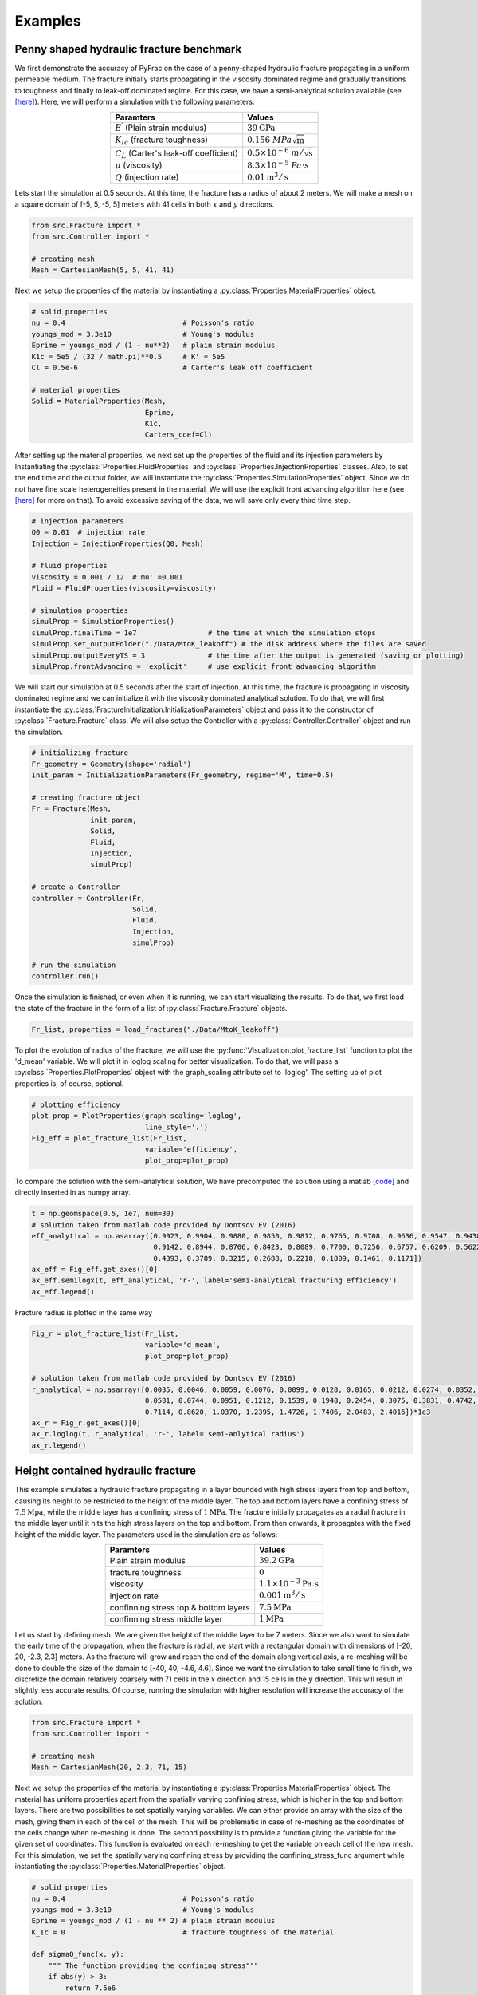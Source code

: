 .. PyFrac documentation master file, created by
   sphinx-quickstart on Mon Jun  4 15:58:10 2018.
   You can adapt this file completely to your liking, but it should at least
   contain the root `toctree` directive.

Examples
========

Penny shaped hydraulic fracture benchmark
-----------------------------------------
We first demonstrate the accuracy of PyFrac on the case of a penny-shaped hydraulic fracture propagating in a uniform permeable medium. The fracture initially starts propagating in the viscosity dominated regime and gradually transitions to toughness and finally to leak-off dominated regime. For this case, we have a semi-analytical solution available (see `[here] <https://books.google.ch/books/about/Fluid_driven_Penny_shaped_Fracture_in_El.html?id=a8wOtwAACAAJ&redir_esc=y>`_). Here, we will perform a simulation with the following parameters:

.. csv-table::
    :align:   center
    :header: "Paramters", "Values"

    :math:`E^\prime` (Plain strain modulus), :math:`39\textrm{GPa}`
    :math:`K_{Ic}` (fracture toughness), :math:`0.156~MPa\sqrt{\textrm{m}}`
    :math:`C_L` (Carter's leak-off coefficient), :math:`0.5\times10^{-6}~m/\sqrt{\textrm{s}}`
    :math:`\mu` (viscosity), :math:`8.3\times10^{-5}~Pa\cdot s`
    :math:`Q` (injection rate), :math:`0.01\textrm{m}^{3}/\textrm{s}`

Lets start the simulation at 0.5 seconds. At this time, the fracture has a radius of about 2 meters. We will make a mesh on a square domain of [-5, 5, -5, 5] meters with 41 cells in both :math:`x` and :math:`y` directions.

.. code-block:: python

   from src.Fracture import *
   from src.Controller import *

   # creating mesh
   Mesh = CartesianMesh(5, 5, 41, 41)

Next we setup the properties of the material by instantiating a :py:class:`Properties.MaterialProperties` object.

.. code-block:: python

   # solid properties
   nu = 0.4                            # Poisson's ratio
   youngs_mod = 3.3e10                 # Young's modulus
   Eprime = youngs_mod / (1 - nu**2)   # plain strain modulus
   K1c = 5e5 / (32 / math.pi)**0.5     # K' = 5e5
   Cl = 0.5e-6                         # Carter's leak off coefficient

   # material properties
   Solid = MaterialProperties(Mesh,
                              Eprime,
                              K1c,
                              Carters_coef=Cl)

After setting up the material properties, we next set up the properties of the fluid and its injection parameters by Instantiating the :py:class:`Properties.FluidProperties` and  :py:class:`Properties.InjectionProperties` classes. Also, to set the end time and the output folder, we will instantiate the :py:class:`Properties.SimulationProperties` object. Since we do not have fine scale heterogeneities present in the material, We will use the explicit front advancing algorithm here (see `[here] <https://onlinelibrary.wiley.com/doi/full/10.1002/nag.2898>`_ for more on that). To avoid excessive saving of the data, we will save only every third time step.

.. code-block:: python

   # injection parameters
   Q0 = 0.01  # injection rate
   Injection = InjectionProperties(Q0, Mesh)

   # fluid properties
   viscosity = 0.001 / 12  # mu' =0.001
   Fluid = FluidProperties(viscosity=viscosity)

   # simulation properties
   simulProp = SimulationProperties()
   simulProp.finalTime = 1e7                 # the time at which the simulation stops
   simulProp.set_outputFolder("./Data/MtoK_leakoff") # the disk address where the files are saved
   simulProp.outputEveryTS = 3               # the time after the output is generated (saving or plotting)
   simulProp.frontAdvancing = 'explicit'     # use explicit front advancing algorithm

We will start our simulation at 0.5 seconds after the start of injection. At this time, the fracture is propagating in viscosity dominated regime and we can initialize it with the viscosity dominated analytical solution. To do that, we will first instantiate the :py:class:`FractureInitialization.InitializationParameters` object and pass it to the constructor of :py:class:`Fracture.Fracture` class. We will also setup the Controller with a :py:class:`Controller.Controller` object and run the simulation.

.. code-block:: python

   # initializing fracture
   Fr_geometry = Geometry(shape='radial')
   init_param = InitializationParameters(Fr_geometry, regime='M', time=0.5)

   # creating fracture object
   Fr = Fracture(Mesh,
                 init_param,
                 Solid,
                 Fluid,
                 Injection,
                 simulProp)

   # create a Controller
   controller = Controller(Fr,
                           Solid,
                           Fluid,
                           Injection,
                           simulProp)

   # run the simulation
   controller.run()

Once the simulation is finished, or even when it is running, we can start visualizing the results. To do that, we first load the state of the fracture in the form of a list of :py:class:`Fracture.Fracture` objects.

.. code-block:: python

   Fr_list, properties = load_fractures("./Data/MtoK_leakoff")

To plot the evolution of radius of the fracture, we will use the :py:func:`Visualization.plot_fracture_list` function to plot the 'd_mean' variable. We will plot it in loglog scaling for better visualization. To do that, we will pass a :py:class:`Properties.PlotProperties` object with the graph_scaling attribute set to 'loglog'. The setting up of plot properties is, of course, optional.

.. code-block:: python

   # plotting efficiency
   plot_prop = PlotProperties(graph_scaling='loglog',
                              line_style='.')
   Fig_eff = plot_fracture_list(Fr_list,
                              variable='efficiency',
                              plot_prop=plot_prop)
To compare the solution with the semi-analytical solution, We have precomputed the solution using a matlab `[code] <https://datadryad.org/resource/doi:10.5061/dryad.gh469/1>`_ and directly inserted in as numpy array.

.. code-block:: python

   t = np.geomspace(0.5, 1e7, num=30)
   # solution taken from matlab code provided by Dontsov EV (2016)
   eff_analytical = np.asarray([0.9923, 0.9904, 0.9880, 0.9850, 0.9812, 0.9765, 0.9708, 0.9636, 0.9547, 0.9438, 0.9305,
                                0.9142, 0.8944, 0.8706, 0.8423, 0.8089, 0.7700, 0.7256, 0.6757, 0.6209, 0.5622, 0.5011,
                                0.4393, 0.3789, 0.3215, 0.2688, 0.2218, 0.1809, 0.1461, 0.1171])
   ax_eff = Fig_eff.get_axes()[0]
   ax_eff.semilogx(t, eff_analytical, 'r-', label='semi-analytical fracturing efficiency')
   ax_eff.legend()

Fracture radius is plotted in the same way

.. code-block:: python

   Fig_r = plot_fracture_list(Fr_list,
                              variable='d_mean',
                              plot_prop=plot_prop)

   # solution taken from matlab code provided by Dontsov EV (2016)
   r_analytical = np.asarray([0.0035, 0.0046, 0.0059, 0.0076, 0.0099, 0.0128, 0.0165, 0.0212, 0.0274, 0.0352, 0.0453,
                              0.0581, 0.0744, 0.0951, 0.1212, 0.1539, 0.1948, 0.2454, 0.3075, 0.3831, 0.4742, 0.5829,
                              0.7114, 0.8620, 1.0370, 1.2395, 1.4726, 1.7406, 2.0483, 2.4016])*1e3
   ax_r = Fig_r.get_axes()[0]
   ax_r.loglog(t, r_analytical, 'r-', label='semi-anlytical radius')
   ax_r.legend()


Height contained hydraulic fracture
-----------------------------------
This example simulates a hydraulic fracture propagating in a layer bounded with high stress layers from top and bottom, causing its height to be restricted to the height of the middle layer. The top and bottom layers have a confining stress of :math:`7.5\textrm{Mpa}`, while the middle layer has a confining stress of :math:`1\textrm{MPa}`. The fracture initially propagates as a radial fracture in the middle layer until it hits the high stress layers on the top and bottom. From then onwards, it propagates with the fixed height of the middle layer. The parameters used in the simulation are as follows:

.. csv-table::
    :align:   center
    :header: "Paramters", "Values"

    Plain strain modulus, :math:`39.2\textrm{GPa}`
    fracture toughness, :math:`0`
    viscosity, :math:`1.1\times10^{-3}\textrm{Pa.s}`
    injection rate, :math:`0.001\textrm{m}^{3}/\textrm{s}`
    confinning stress top & bottom layers, :math:`7.5\textrm{MPa}`
    confinning stress middle layer, :math:`1\textrm{MPa}`


Let us start by defining mesh. We are given the height of the middle layer to be 7 meters. Since we also want to simulate the early time of the propagation, when the fracture is radial, we start with a rectangular domain with dimensions of [-20, 20, -2.3, 2.3] meters. As the fracture will grow and reach the end of the domain along vertical axis, a re-meshing will be done to double the size of the domain to [-40, 40, -4.6, 4.6]. Since we want the simulation to take small time to finish, we discretize the domain relatively coarsely with 71 cells in the :math:`x` direction and 15 cells in the :math:`y` direction. This will result in slightly less accurate results. Of course, running the simulation with higher resolution will increase the accuracy of the solution.

.. code-block:: python

   from src.Fracture import *
   from src.Controller import *

   # creating mesh
   Mesh = CartesianMesh(20, 2.3, 71, 15)

Next we setup the properties of the material by instantiating a :py:class:`Properties.MaterialProperties` object. The material has uniform properties apart from the spatially varying confining stress, which is higher in the top and bottom layers. There are two possibilities to set spatially varying variables. We can either provide an array with the size of the mesh, giving them in each of the cell of the mesh. This will be problematic in case of re-meshing as the coordinates of the cells change when re-meshing is done. The second possibility is to provide a function giving the variable for the given set of coordinates. This function is evaluated on each re-meshing to get the variable on each cell of the new mesh. For this simulation, we set the spatially varying confining stress by providing the confining_stress_func argument while instantiating the :py:class:`Properties.MaterialProperties` object.

.. code-block:: python

   # solid properties
   nu = 0.4                            # Poisson's ratio
   youngs_mod = 3.3e10                 # Young's modulus
   Eprime = youngs_mod / (1 - nu ** 2) # plain strain modulus
   K_Ic = 0                            # fracture toughness of the material

   def sigmaO_func(x, y):
       """ The function providing the confining stress"""
       if abs(y) > 3:
           return 7.5e6
       else:
           return 1e6

   Solid = MaterialProperties(Mesh,
                              Eprime,
                              K_Ic,
                              confining_stress_func=sigmaO_func)

After setting up the material properties, we next set up the properties of the fluid and its injection parameters by Instantiating the :py:class:`Properties.FluidProperties` and  :py:class:`Properties.InjectionProperties` classes. Also, to set the end time and the output folder, we will instantiate the :py:class:`Properties.SimulationProperties` object.

.. code-block:: python

   # fluid properties
   Fluid = FluidProperties(viscosity=1.1e-3)

   # injection parameters
   Q0 = 0.001  # injection rate
   Injection = InjectionProperties(Q0, Mesh)

   # simulation properties
   simulProp = SimulationProperties()
   simulProp.finalTime = 145.                                  # the time at which the simulation stops
   simulProp.set_outputFolder("./Data/confined_propagation")   # the output folder

We will start our simulation with a fracture of 1.3 meters radius. Since we have zero toughness, we can initialize it in the viscosity dominated regime. To do that, we will first instantiate the :py:class:`FractureInitialization.InitializationParameters` object and pass it to the constructor of :py:class:`Fracture.Fracture` class. We will also setup the Controller with a :py:class:`Controller.Controller` object and run the simulation.

.. code-block:: python

   # initializing fracture
   Fr_geometry = Geometry(shape='radial', radius=1.3)
   init_param = InitializationParameters(Fr_geometry, regime='M')

   # creating fracture object
   Fr = Fracture(Mesh,
                 init_param,
                 Solid,
                 Fluid,
                 Injection,
                 simulProp)

   # create a Controller
   controller = Controller(Fr,
                           Solid,
                           Fluid,
                           Injection,
                           simulProp)

   # run the simulation
   controller.run()

Once the simulation is finished, or even when it is running, we can start visualizing the results. To do that, we first load the state of the fracture in the form of a list of :py:class`Fracture.Fracture` objects. From the list, we can extract any fracture variable we want to visualize. Here we first extract the times at which the state of the fracture was evaluated.

.. code-block:: python

   Fr_list, properties = load_fractures(address="./Data/confined_propagation")
   time_srs = get_fracture_variable(Fr_list, variable='time')

Lets first visualize the evolution of the fracture length with time. We can do that using the :py:func:`Visualization.plot_fracture_list` function to plot the 'd_max' variable. We will plot it in loglog scaling for better visualization. To do that, we will pass a :py:class:`Properties.PlotProperties` object with the graph_scaling attribute set to 'loglog'. For better legends of the plot, we will pass a :py:class:`Properties.LabelProperties` object whose legend variable is set to 'fracture length'. The setting up of plot properties and labels is, of course, optional.

.. code-block:: python

   label = LabelProperties('d_max', 'wm')
   label.legend = 'fracture length'

   plot_prop = PlotProperties(line_style='.',
                              graph_scaling='loglog')

   Fig_r = plot_fracture_list(Fr_list,            # plotting fracture length
                              variable='d_max',
                              plot_prop=plot_prop,
                              labels=label)

Lets compare the fracture length with the analytical solutions for the radial and PKN fractures. To do that, we will make use of the :py:func:`Visualization.plot_analytical_solution` function. To superimpose the analytical solutions on the figure we already have generated for the fracture radius (:code:`Fig_r`), we pass it to the function plotting the analytical solution using the :code:`fig` argument.

.. code-block:: python

   label.legend = 'fracture length analytical (PKN)'
   Fig_r = plot_analytical_solution('PKN',
                                     variable='d_max',
                                     mat_prop=Solid,
                                     inj_prop=Injection,
                                     fluid_prop=Fluid,
                                     fig=Fig_r,
                                     time_srs=time_srs,
                                     h=7.0,
                                     labels=label)

   label.legend = 'radius analytical (viscosity dominated)'
   plot_prop.lineColorAnal = 'b'
   Fig_r = plot_analytical_solution('M',
                                     variable='d_max',
                                     mat_prop=Solid,
                                     inj_prop=Injection,
                                     fig=Fig_r,
                                     fluid_prop=Fluid,
                                     time_srs=time_srs,
                                     plot_prop=plot_prop,
                                     labels=label)

.. image:: /images/fracture_length_PKN.png
    :align:   center
    :scale: 80 %

Expectedly, the solution first follows the viscosity dominated radial fracture solution and then transitions to height contained regime for which the classical PKN \cite{PKN61} solution is applicable. The error introduced in the solution at about 2 seconds is due to re-meshing.

There are many fracture variables that we can plot now (you can see a list of variables that can be plotted in the Postprocessing and Visualization section). lets plot the footprint of the fracture in 3D and super impose the viscosity dominated and PKN analytical solutions. We will first load the saved fracture objects at the times at which we want to plot the footprint.

.. code-block:: python

   Fr_list, properties = load_fractures(address="./Data/confined_propagation",
                                        time_srs=np.asarray([1, 5, 20, 50, 80, 110, 140]))
   time_srs = get_fracture_variable(Fr_list,
                                    variable='time')

Note that the fractures closest to the given times are loaded as the solutions are available only at the time steps at which the fractures were saved. The exact times are obtained from the loaded fracture list, at which the analytical solutions will be evaluated.

.. code-block:: python

   plot_prop_mesh = PlotProperties(text_size=1.7, use_tex=True)
   Fig_Fr = plot_fracture_list(Fr_list,                           #plotting mesh
                               variable='mesh',
                               projection='3D',
                               backGround_param='sigma0',
                               mat_properties=properties[0],
                               plot_prop=plot_prop_mesh)

   Fig_Fr = plot_fracture_list(Fr_list,                           #plotting footprint
                               variable='footprint',
                               projection='3D',
                               fig=Fig_Fr)

   Fig_Fr = plot_analytical_solution('PKN',                       #plotting footprint analytical
                                     variable='footprint',
                                     mat_prop=Solid,
                                     inj_prop=Injection,
                                     fluid_prop=Fluid,
                                     fig=Fig_Fr,
                                     projection='3D',
                                     time_srs=time_srs[2:],
                                     h=7.0)
   plt_prop = PlotProperties(line_color_anal='b')
   Fig_Fr = plot_analytical_solution('M',
                                     variable='footprint',
                                     mat_prop=Solid,
                                     inj_prop=Injection,
                                     fluid_prop=Fluid,
                                     fig=Fig_Fr,
                                     projection='3D',
                                     time_srs=time_srs[:2],
                                     plot_prop=plt_prop)

   plot_prop = PlotProperties(alpha=0.2, text_size=5)             #plotting width
   Fig_Fr = plot_fracture_list(Fr_list,
                               variable='w',
                               projection='3D',
                               fig=Fig_Fr,
                               plot_prop=plot_prop)
   ax = Fig_Fr.get_axes()[0]
   ax.view_init(60, -114)

.. image:: /images/footprint_PKN.png
    :align:   center

